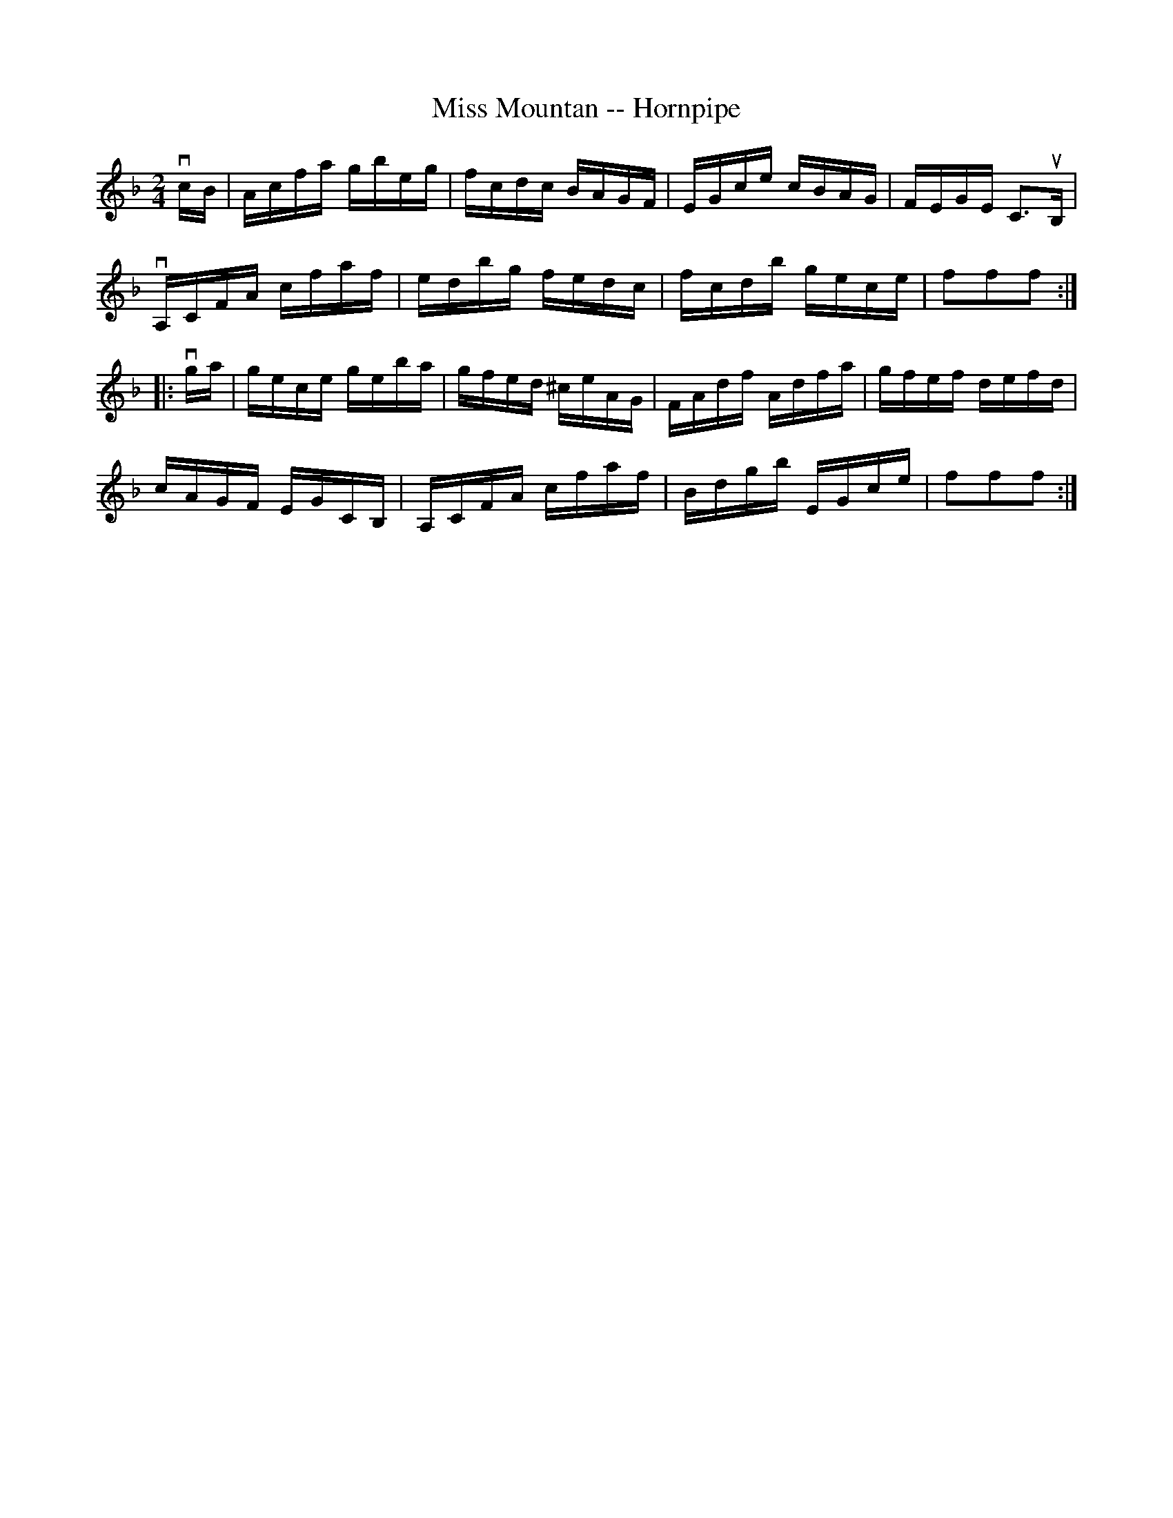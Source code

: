 X:1
T:Miss Mountan -- Hornpipe
R:hornpipe
B:Cole's 1000 Fiddle Tunes
M:2/4
L:1/16
K:F
vcB|Acfa gbeg|fcdc BAGF|EGce cBAG|FEGE C3uB,|
vA,CFA cfaf|edbg fedc|fcdb gece|f2f2f2:|
|:vga|gece geba|gfed ^ceAG|FAdf Adfa|gfef defd|
cAGF EGCB,|A,CFA cfaf|Bdgb EGce|f2f2f2:|
